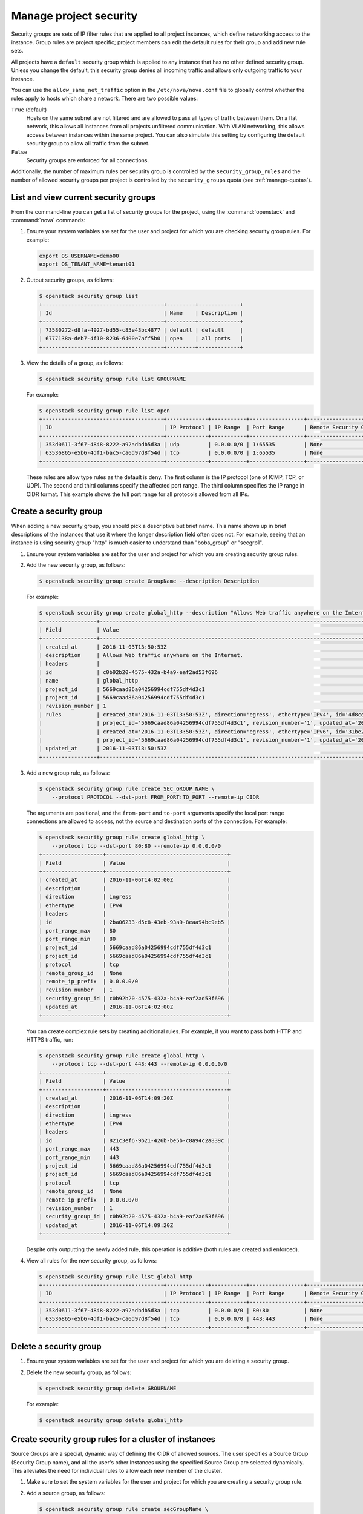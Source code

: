 =======================
Manage project security
=======================

Security groups are sets of IP filter rules that are applied to all project
instances, which define networking access to the instance. Group rules are
project specific; project members can edit the default rules for their group
and add new rule sets.

All projects have a ``default`` security group which is applied to any instance
that has no other defined security group. Unless you change the default, this
security group denies all incoming traffic and allows only outgoing traffic to
your instance.

You can use the ``allow_same_net_traffic`` option in the
``/etc/nova/nova.conf`` file to globally control whether the rules apply to
hosts which share a network. There are two possible values:

``True`` (default)
  Hosts on the same subnet are not filtered and are allowed to pass all types
  of traffic between them. On a flat network, this allows all instances from
  all projects unfiltered communication.  With VLAN networking, this allows
  access between instances within the same project. You can also simulate this
  setting by configuring the default security group to allow all traffic from
  the subnet.

``False``
  Security groups are enforced for all connections.

Additionally, the number of maximum rules per security group is controlled by
the ``security_group_rules`` and the number of allowed security groups per
project is controlled by the ``security_groups`` quota (see
:ref:`manage-quotas`).

List and view current security groups
~~~~~~~~~~~~~~~~~~~~~~~~~~~~~~~~~~~~~

From the command-line you can get a list of security groups for the project,
using the :command:`openstack` and :command:`nova` commands:

#. Ensure your system variables are set for the user and project for which you
   are checking security group rules. For example:

   .. code-block:: console

      export OS_USERNAME=demo00
      export OS_TENANT_NAME=tenant01

#. Output security groups, as follows:

   .. code-block:: console

      $ openstack security group list
      +--------------------------------------+---------+-------------+
      | Id                                   | Name    | Description |
      +--------------------------------------+---------+-------------+
      | 73580272-d8fa-4927-bd55-c85e43bc4877 | default | default     |
      | 6777138a-deb7-4f10-8236-6400e7aff5b0 | open    | all ports   |
      +--------------------------------------+---------+-------------+

#. View the details of a group, as follows:

   .. code-block:: console

      $ openstack security group rule list GROUPNAME

   For example:

   .. code-block:: console

      $ openstack security group rule list open
      +--------------------------------------+-------------+-----------+-----------------+-----------------------+
      | ID                                   | IP Protocol | IP Range  | Port Range      | Remote Security Group |
      +--------------------------------------+-------------+-----------+-----------------+-----------------------+
      | 353d0611-3f67-4848-8222-a92adbdb5d3a | udp         | 0.0.0.0/0 | 1:65535         | None                  |
      | 63536865-e5b6-4df1-bac5-ca6d97d8f54d | tcp         | 0.0.0.0/0 | 1:65535         | None                  |
      +--------------------------------------+-------------+-----------+-----------------+-----------------------+

   These rules are allow type rules as the default is deny. The first column is
   the IP protocol (one of ICMP, TCP, or UDP). The second and third columns
   specify the affected port range. The third column specifies the IP range in
   CIDR format. This example shows the full port range for all protocols
   allowed from all IPs.

Create a security group
~~~~~~~~~~~~~~~~~~~~~~~

When adding a new security group, you should pick a descriptive but brief name.
This name shows up in brief descriptions of the instances that use it where the
longer description field often does not. For example, seeing that an instance
is using security group "http" is much easier to understand than "bobs\_group"
or "secgrp1".

#. Ensure your system variables are set for the user and project for which you
   are creating security group rules.

#. Add the new security group, as follows:

   .. code-block:: console

      $ openstack security group create GroupName --description Description

   For example:

   .. code-block:: console

      $ openstack security group create global_http --description "Allows Web traffic anywhere on the Internet."
      +-----------------+--------------------------------------------------------------------------------------------------------------------------+
      | Field           | Value                                                                                                                    |
      +-----------------+--------------------------------------------------------------------------------------------------------------------------+
      | created_at      | 2016-11-03T13:50:53Z                                                                                                     |
      | description     | Allows Web traffic anywhere on the Internet.                                                                             |
      | headers         |                                                                                                                          |
      | id              | c0b92b20-4575-432a-b4a9-eaf2ad53f696                                                                                     |
      | name            | global_http                                                                                                              |
      | project_id      | 5669caad86a04256994cdf755df4d3c1                                                                                         |
      | project_id      | 5669caad86a04256994cdf755df4d3c1                                                                                         |
      | revision_number | 1                                                                                                                        |
      | rules           | created_at='2016-11-03T13:50:53Z', direction='egress', ethertype='IPv4', id='4d8cec94-e0ee-4c20-9f56-8fb67c21e4df',      |
      |                 | project_id='5669caad86a04256994cdf755df4d3c1', revision_number='1', updated_at='2016-11-03T13:50:53Z'                    |
      |                 | created_at='2016-11-03T13:50:53Z', direction='egress', ethertype='IPv6', id='31be2ad1-be14-4aef-9492-ecebede2cf12',      |
      |                 | project_id='5669caad86a04256994cdf755df4d3c1', revision_number='1', updated_at='2016-11-03T13:50:53Z'                    |
      | updated_at      | 2016-11-03T13:50:53Z                                                                                                     |
      +-----------------+--------------------------------------------------------------------------------------------------------------------------+

#. Add a new group rule, as follows:

   .. code-block:: console

      $ openstack security group rule create SEC_GROUP_NAME \
          --protocol PROTOCOL --dst-port FROM_PORT:TO_PORT --remote-ip CIDR

   The arguments are positional, and the ``from-port`` and ``to-port``
   arguments specify the local port range connections are allowed to access,
   not the source and destination ports of the connection. For example:

   .. code-block:: console

      $ openstack security group rule create global_http \
          --protocol tcp --dst-port 80:80 --remote-ip 0.0.0.0/0
      +-------------------+--------------------------------------+
      | Field             | Value                                |
      +-------------------+--------------------------------------+
      | created_at        | 2016-11-06T14:02:00Z                 |
      | description       |                                      |
      | direction         | ingress                              |
      | ethertype         | IPv4                                 |
      | headers           |                                      |
      | id                | 2ba06233-d5c8-43eb-93a9-8eaa94bc9eb5 |
      | port_range_max    | 80                                   |
      | port_range_min    | 80                                   |
      | project_id        | 5669caad86a04256994cdf755df4d3c1     |
      | project_id        | 5669caad86a04256994cdf755df4d3c1     |
      | protocol          | tcp                                  |
      | remote_group_id   | None                                 |
      | remote_ip_prefix  | 0.0.0.0/0                            |
      | revision_number   | 1                                    |
      | security_group_id | c0b92b20-4575-432a-b4a9-eaf2ad53f696 |
      | updated_at        | 2016-11-06T14:02:00Z                 |
      +-------------------+--------------------------------------+

   You can create complex rule sets by creating additional rules. For example,
   if you want to pass both HTTP and HTTPS traffic, run:

   .. code-block:: console

      $ openstack security group rule create global_http \
          --protocol tcp --dst-port 443:443 --remote-ip 0.0.0.0/0
      +-------------------+--------------------------------------+
      | Field             | Value                                |
      +-------------------+--------------------------------------+
      | created_at        | 2016-11-06T14:09:20Z                 |
      | description       |                                      |
      | direction         | ingress                              |
      | ethertype         | IPv4                                 |
      | headers           |                                      |
      | id                | 821c3ef6-9b21-426b-be5b-c8a94c2a839c |
      | port_range_max    | 443                                  |
      | port_range_min    | 443                                  |
      | project_id        | 5669caad86a04256994cdf755df4d3c1     |
      | project_id        | 5669caad86a04256994cdf755df4d3c1     |
      | protocol          | tcp                                  |
      | remote_group_id   | None                                 |
      | remote_ip_prefix  | 0.0.0.0/0                            |
      | revision_number   | 1                                    |
      | security_group_id | c0b92b20-4575-432a-b4a9-eaf2ad53f696 |
      | updated_at        | 2016-11-06T14:09:20Z                 |
      +-------------------+--------------------------------------+

   Despite only outputting the newly added rule, this operation is additive
   (both rules are created and enforced).

#. View all rules for the new security group, as follows:

   .. code-block:: console

      $ openstack security group rule list global_http
      +--------------------------------------+-------------+-----------+-----------------+-----------------------+
      | ID                                   | IP Protocol | IP Range  | Port Range      | Remote Security Group |
      +--------------------------------------+-------------+-----------+-----------------+-----------------------+
      | 353d0611-3f67-4848-8222-a92adbdb5d3a | tcp         | 0.0.0.0/0 | 80:80           | None                  |
      | 63536865-e5b6-4df1-bac5-ca6d97d8f54d | tcp         | 0.0.0.0/0 | 443:443         | None                  |
      +--------------------------------------+-------------+-----------+-----------------+-----------------------+

Delete a security group
~~~~~~~~~~~~~~~~~~~~~~~

#. Ensure your system variables are set for the user and project for which you
   are deleting a security group.

#. Delete the new security group, as follows:

   .. code-block:: console

      $ openstack security group delete GROUPNAME

   For example:

   .. code-block:: console

      $ openstack security group delete global_http

Create security group rules for a cluster of instances
~~~~~~~~~~~~~~~~~~~~~~~~~~~~~~~~~~~~~~~~~~~~~~~~~~~~~~

Source Groups are a special, dynamic way of defining the CIDR of allowed
sources. The user specifies a Source Group (Security Group name), and all the
user's other Instances using the specified Source Group are selected
dynamically. This alleviates the need for individual rules to allow each new
member of the cluster.

#. Make sure to set the system variables for the user and project for which you
   are creating a security group rule.

#. Add a source group, as follows:

   .. code-block:: console

      $ openstack security group rule create secGroupName \
          --remote-group source-group --protocol ip-protocol \
          --dst-port from-port:to-port

   For example:

   .. code-block:: console

      $ openstack security group rule create cluster \
          --remote-group global_http --protocol tcp --dst-port 22:22

   The ``cluster`` rule allows SSH access from any other instance that uses the
   ``global_http`` group.
